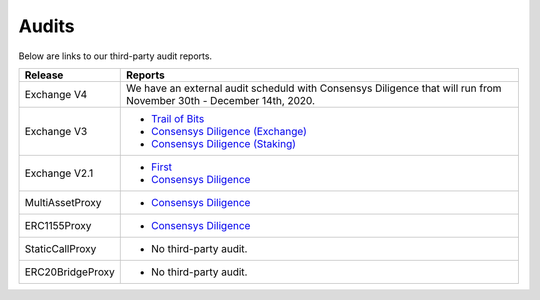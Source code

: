###############################
Audits
###############################

Below are links to our third-party audit reports.

+------------------+---------------------------------------------------------------------------------------------------------------+
| **Release**      | **Reports**                                                                                                   |
+------------------+---------------------------------------------------------------------------------------------------------------+
| Exchange V4      | We have an external audit scheduld with Consensys Diligence that will run from                                |
|                  | November 30th - December 14th, 2020.                                                                          |
+------------------+---------------------------------------------------------------------------------------------------------------+
| Exchange V3      | * `Trail of Bits <http://zeips.0x.org.s3-website.us-east-2.amazonaws.com/audits/56/trail-of-bits/audit.pdf>`_ |
|                  | * `Consensys Diligence (Exchange) <https://diligence.consensys.net/audits/2019/09/0x-v3-exchange/>`_          |
|                  | * `Consensys Diligence (Staking) <https://diligence.consensys.net/audits/2019/10/0x-v3-staking/>`_            |
+------------------+---------------------------------------------------------------------------------------------------------------+
| Exchange V2.1    | * `First <https://docs.google.com/document/d/1jYv6V21MfCSwCS5fxD6ZyaLWGzkpRSUO0lZpST94XsA/edit>`_             |
|                  | * `Consensys Diligence <https://github.com/ConsenSys/0x_audit_report_2018-07-23>`_                            |
+------------------+---------------------------------------------------------------------------------------------------------------+
| MultiAssetProxy  | * `Consensys Diligence <https://github.com/ConsenSys/0x-audit-report-2018-12>`_                               |
+------------------+---------------------------------------------------------------------------------------------------------------+
| ERC1155Proxy     | * `Consensys Diligence <https://github.com/ConsenSys/0x-audit-report-2019-05>`_                               |
+------------------+---------------------------------------------------------------------------------------------------------------+
| StaticCallProxy  | * No third-party audit.                                                                                       |
+------------------+---------------------------------------------------------------------------------------------------------------+
| ERC20BridgeProxy | * No third-party audit.                                                                                       |
+------------------+---------------------------------------------------------------------------------------------------------------+

